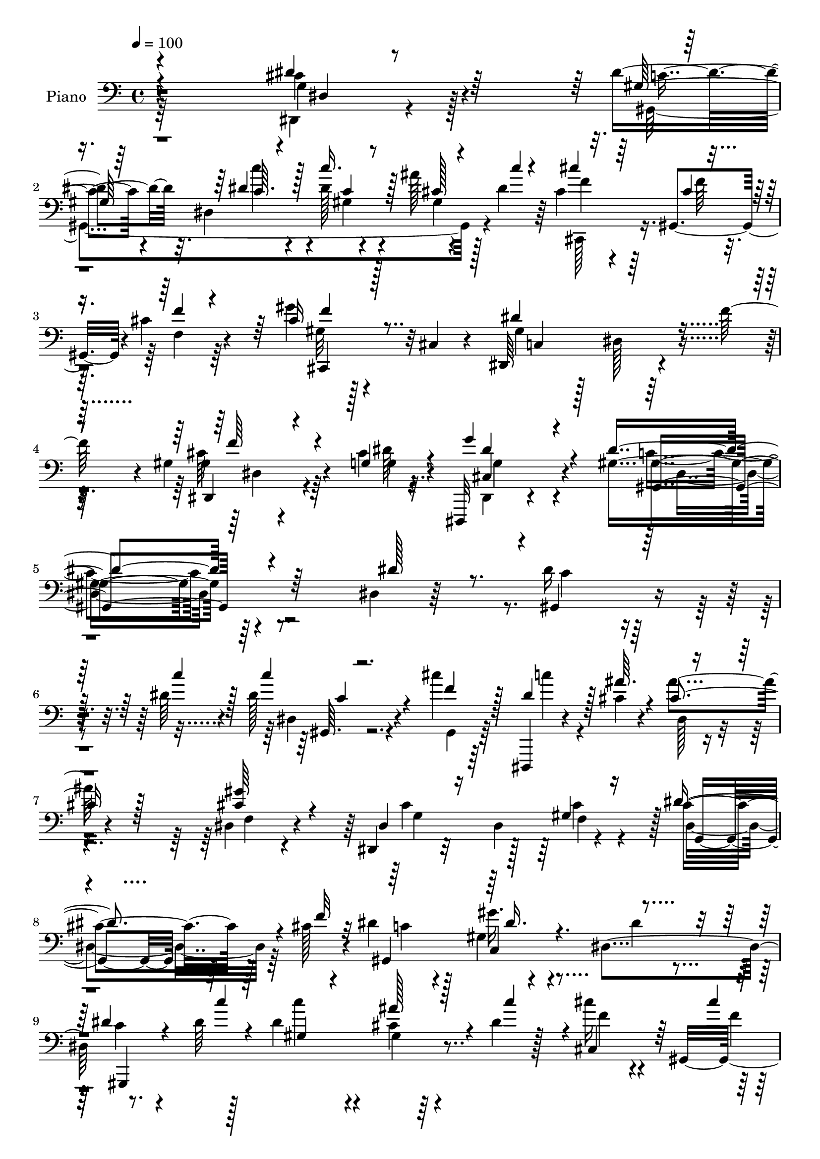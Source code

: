 % Lily was here -- automatically converted by c:/Program Files (x86)/LilyPond/usr/bin/midi2ly.py from output/midi/dh186pn.mid
\version "2.14.0"

\layout {
  \context {
    \Voice
    \remove "Note_heads_engraver"
    \consists "Completion_heads_engraver"
    \remove "Rest_engraver"
    \consists "Completion_rest_engraver"
  }
}

trackAchannelA = {


  \key c \major
    
  \time 4/4 
  

  \key c \major
  
  \tempo 4 = 100 
  
  % [MARKER] AC001 OR  
  
}

trackA = <<
  \context Voice = voiceA \trackAchannelA
>>


trackBchannelA = {
  
  \set Staff.instrumentName = "Piano"
  
}

trackBchannelB = \relative c {
  r4*269/96 cis'4*25/96 r4*80/96 dis4*29/96 r32. dis,4*47/96 r4*13/96 dis'128*11 
  r4*65/96 ais'128*7 r128*9 dis,4*19/96 r64*5 cis4*38/96 r4*16/96 gis,4*47/96 
  r4*1/96 cis'4*26/96 r4*76/96 gis'4*23/96 r4*25/96 cis,,4*20/96 
  r4*28/96 dis,64*21 r4*31/96 f''128*11 r4*19/96 gis,4*25/96 r4*59/96 cis4*7/96 
  r4*17/96 dis,,,32 r4*134/96 gis''4*205/96 r64*21 dis4*20/96 r64*15 dis'16 
  r4*55/96 dis64 r4*14/96 dis128*9 r4*71/96 cis'4*22/96 r64*13 dis,,,,4*13/96 
  r4*62/96 cis'''4*8/96 r4*14/96 ais'4*31/96 r4*71/96 dis,,4*35/96 
  r4*65/96 dis,4*19/96 r32*7 dis'4*61/96 r4*35/96 cis'4*44/96 r128*9 cis128*5 
  r4*11/96 dis4*43/96 r128*19 gis,4*16/96 r4*85/96 dis4*104/96 
  r8. dis'64 r128*5 dis4*46/96 r4*55/96 cis4*17/96 r4*28/96 dis4*19/96 
  r128*11 cis'16 r4*32/96 gis,,4*181/96 r4*4/96 cis,128*5 r128*13 dis''4*64/96 
  r4*37/96 dis,4*14/96 r16. f'4*23/96 r4*26/96 dis,,4*17/96 r4*61/96 dis''4*11/96 
  r128*5 g4*58/96 r4*59/96 dis4*173/96 r128*11 dis4*26/96 r4*79/96 dis128*15 
  r4*26/96 gis,4*13/96 r4*14/96 dis'128*17 r128*17 dis,4*22/96 
  r4*79/96 gis,,4*16/96 r4*56/96 ais'''64 r32. gis,4*16/96 r4*85/96 g'4*44/96 
  r4*55/96 
  | % 14
  cis,,,4*40/96 r4*10/96 gis'64*9 r4*38/96 cis'4*19/96 r4*34/96 ais,4*25/96 
  r4*52/96 <c'' d, >4*10/96 r32 ais,4*13/96 r4*85/96 dis,,,4*13/96 
  r4*89/96 dis''4*14/96 r4*82/96 gis,,4*14/96 r4*62/96 dis'''4*7/96 
  r128*5 dis,4*16/96 r4*82/96 cis'4*19/96 r128*11 c'64*7 r4*5/96 cis,,,4*14/96 
  r128*19 cis'''64. r32. cis128*7 r4*80/96 cis4*10/96 r4*91/96 dis,,,128*7 
  r64*15 dis''4*11/96 r4*38/96 f'4*26/96 r4*26/96 gis64*7 r16. dis64. 
  r32. cis4*28/96 r4*104/96 gis'4*169/96 r4*97/96 dis4*22/96 r4*80/96 gis,,4*20/96 
  r4*56/96 dis'''64 r4*17/96 c'4*31/96 r128*23 cis,4*22/96 r4*74/96 dis,,,,4*13/96 
  r64*11 ais'''''4*4/96 r128*5 cis,, r4*88/96 f,4*37/96 r4*65/96 g''4*79/96 
  r4*77/96 f,32 r4*40/96 dis4*22/96 r4*50/96 f'128*5 r4*11/96 dis4*46/96 
  r4*10/96 dis,,4*37/96 r4*10/96 gis'32 r4*83/96 dis'128*7 r128*27 dis,4*11/96 
  r64*11 dis'64 r4*17/96 c4*37/96 r4*16/96 c,4*17/96 r4*31/96 ais'4*10/96 
  r4*37/96 c32 r4*37/96 cis,,4*41/96 r4*8/96 gis'4*137/96 r128*5 cis,4*43/96 
  r4*7/96 cis'32. r4*35/96 gis''32*11 r4*26/96 f'64*7 r64 dis,,,128*9 
  r4*50/96 g'''4*10/96 r32 dis,,,4*23/96 r128*27 gis4*107/96 r4*98/96 dis'4*34/96 
  r4*73/96 cis'''64*5 r128*13 gis,,4*17/96 r4*13/96 ais''4*98/96 
  r4*8/96 dis,,,4*19/96 r128*27 dis''128*11 r4*35/96 ais'4*11/96 
  r32. gis,,,128*9 r4*73/96 gis'128*5 r4*88/96 cis,,4*41/96 r4*8/96 gis'4*50/96 
  r4*11/96 f'64. r4*28/96 g''4*16/96 r4*32/96 ais,,,4*17/96 r32*5 c'''4*10/96 
  r4*13/96 gis,,4*16/96 r128*27 dis16 r64*13 cis'4*13/96 r64*15 gis,4*31/96 
  r128*15 dis'''64 r32. c'128*9 r4*71/96 cis,4*11/96 r128*13 dis4*7/96 
  r4*41/96 cis,,,4*16/96 r32*5 cis'''4*10/96 r4*16/96 cis,32 r4*92/96 gis'4*16/96 
  r4*85/96 dis,,,128*5 r4*98/96 dis''4*17/96 r16. f''4*41/96 r4*10/96 ais,,4*26/96 
  r4*55/96 g''4*10/96 r128*5 ais,,4*19/96 r4*118/96 gis,128*45 
  r4*136/96 dis'32. r128*29 dis'4*23/96 r4*55/96 dis4*8/96 r4*14/96 c 
  r128*29 cis'64*5 r4*70/96 dis,,,,4*13/96 r4*62/96 cis'''4*7/96 
  r128*5 dis,4*17/96 r4*85/96 gis'4*49/96 r4*53/96 ais,4*128/96 
  r64*5 cis128*11 r128*7 cis4*50/96 r16 cis4*13/96 r4*13/96 dis4*46/96 
  r64 dis,4*46/96 r128 gis4*23/96 r128*27 dis'4*41/96 r32*5 dis128*7 
  r4*56/96 dis4*7/96 r32. c'64*7 r4*11/96 dis,,128*17 r4*44/96 gis,4*7/96 
  r4*46/96 cis''128*9 r4*25/96 gis,,4*89/96 r4*13/96 gis128*17 
  gis'128*7 r16 cis,4*25/96 r4*25/96 dis,4*131/96 r4*28/96 f''4*14/96 
  r4*38/96 dis,,128*5 r128*19 <cis'' dis >64. r32. dis,,,4*16/96 
  r4*101/96 dis'''4*128/96 r4*74/96 dis,64*5 r4*74/96 ais'4*32/96 
  r4*41/96 gis64. r32. dis'4*53/96 r4*50/96 dis,128*15 r4*64/96 gis128*5 
  r4*56/96 <ais' cis, >4*7/96 r4*17/96 gis,,4*26/96 r4*77/96 gis'4*17/96 
  r4*89/96 cis,,64*7 r64. gis'128*17 f'4*17/96 r16. g'128*19 r4*70/96 <d c' >64 
  r128*5 c'4*25/96 r4*77/96 ais,4*25/96 r4*83/96 dis4*58/96 r32. f64*5 
  r4*49/96 dis,4*16/96 r4*8/96 dis'4*7/96 r4*17/96 dis4*44/96 r32 dis,4*43/96 
  r4*4/96 ais''4*41/96 r64 gis,,4*4/96 r4*49/96 cis,128*15 r4*8/96 gis'4*94/96 
  r4*8/96 f'128*5 r4*34/96 cis'4*16/96 r4*35/96 f,4*5/96 
  | % 44
  r4*46/96 dis'4*148/96 r32 f4*29/96 r4*22/96 dis,,4*20/96 r4*64/96 dis''4*10/96 
  r4*19/96 cis4*50/96 r128*29 dis4*181/96 r4*79/96 dis16. r4*70/96 gis,4*11/96 
  r64*11 gis'4*10/96 r4*13/96 gis64*5 r128*23 cis4*28/96 r4*70/96 dis,,,,4*13/96 
  r4*62/96 cis'''4*11/96 r128*5 dis,4*19/96 r4*83/96 gis'4*47/96 
  r4*52/96 dis,,4*20/96 r4*86/96 dis'4*29/96 r4*17/96 cis'4*31/96 
  r4*20/96 cis4*44/96 r128*9 cis4*14/96 r4*13/96 dis4*40/96 r4*64/96 dis4*29/96 
  r8. dis,,4*31/96 r4*68/96 gis'4*11/96 r4*59/96 dis'64. r32. dis,4*20/96 
  r4*80/96 cis'4*20/96 r4*28/96 dis4*16/96 r4*32/96 cis,,4*22/96 
  r4*52/96 cis''4*11/96 r4*14/96 gis4*17/96 r128*29 cis4*10/96 
  r128*31 dis4*152/96 r4*10/96 f4*26/96 r128*9 cis4*38/96 r128*13 <cis dis >32 
  r32. dis,4*13/96 r32*9 gis128*33 r4*106/96 dis'4*28/96 r4*74/96 cis'4*32/96 
  r4*38/96 dis,4*14/96 r4*17/96 dis4*68/96 r4*38/96 dis,4*22/96 
  r64*13 gis,,4*13/96 r64*9 cis''4*13/96 r128*5 gis,4*28/96 r4*76/96 gis'4*14/96 
  r4*91/96 cis,,,4*13/96 r4*91/96 gis'''4*17/96 r4*35/96 g'32*5 
  r128*21 d4*8/96 r32. ais32 r128*29 dis,,,4*14/96 r4*88/96 cis'''4*56/96 
  r4*20/96 f4*19/96 r4*2/96 dis4*32/96 r4*47/96 dis4*7/96 r32. gis,4*17/96 
  r128*27 cis4*19/96 r4*28/96 dis4*23/96 r4*26/96 cis,,,4*14/96 
  r4*70/96 cis'''64. r4*13/96 gis4*17/96 r16 cis,4*8/96 r128*19 cis'4*10/96 
  r4*97/96 dis,,,32. r4*98/96 dis''128*5 r4*38/96 f'4*22/96 r4*35/96 ais,128*5 
  r128*25 cis4*13/96 r32. dis,,,4*19/96 r128*47 gis4*34/96 r128*61 gis'''4*29/96 
  gis''4*14/96 
}

trackBchannelBvoiceB = \relative c {
  \voiceThree
  r4*269/96 dis'4*28/96 r64*13 gis,128*5 r64*11 dis'4*8/96 r4*17/96 c'16. 
  r128*21 cis,128*5 r4*34/96 c'4*11/96 r4*37/96 cis4*38/96 r64*7 cis,4*7/96 
  r4*17/96 f4*20/96 r4*79/96 cis16 r128*25 dis4*140/96 r4*67/96 dis,,4*16/96 
  r4*67/96 g'4*8/96 r4*16/96 g'4*43/96 r4*103/96 dis4*209/96 r4*128/96 dis128*11 
  r8. gis,,4*20/96 r32*5 c''4*5/96 r128*5 c4*29/96 r4*68/96 f,4*25/96 
  r128*25 dis4*29/96 r128*15 ais'64. r4*13/96 cis,4*40/96 r128*21 <gis' cis, >64*9 
  r4*46/96 dis,4*28/96 r16*5 gis4*26/96 r16 dis'4*52/96 r4*22/96 f32 
  r32 gis,,4*203/96 r4*98/96 dis''4*22/96 r4*58/96 c'4*4/96 r4*13/96 gis,4*26/96 
  r4*74/96 ais'128*11 r4*14/96 c4*46/96 r4*4/96 cis,,4*47/96 r64*5 cis''4*11/96 
  | % 10
  r32 cis,4*71/96 r128*9 gis''4*41/96 r128*19 gis,4*43/96 r4*158/96 dis32 
  r4*64/96 cis'32 r128*5 cis4*44/96 r4*73/96 gis'4*176/96 r4*31/96 dis,4*22/96 
  r4*82/96 ais'4*26/96 r128*15 dis32 r128*5 dis,4*26/96 r128*25 dis'4*61/96 
  r4*40/96 dis4*32/96 r4*40/96 cis4*8/96 r4*16/96 gis,4*38/96 r128*21 dis''4*58/96 
  r64*7 cis4*110/96 r4*32/96 g'128*11 r4*19/96 gis128*9 r4*74/96 c4*22/96 
  r4*74/96 ais4*70/96 r4*32/96 cis,32. r4*79/96 dis4*25/96 r4*53/96 c'4*5/96 
  r4*14/96 dis,128*15 r64*9 ais'4*34/96 r32. dis,4*10/96 r4*37/96 cis'4*26/96 
  r8 f,64 r32. cis,4*124/96 r64*13 dis'128*49 r4*65/96 dis,4*10/96 
  r4*68/96 cis'64. r4*17/96 g'4*37/96 r4*95/96 dis4*172/96 r4*94/96 dis'4*26/96 
  r4*77/96 dis,64. r64*11 c'4*8/96 r4*16/96 dis4*34/96 r64*11 gis,,4*8/96 
  r4*89/96 dis,128*5 r128*21 cis'''4*4/96 r4*14/96 dis,,4*16/96 
  r4*88/96 gis'4*35/96 r64*11 g128*29 r128*23 f'4*16/96 r16. g,,128*11 
  r4*67/96 gis,4*25/96 r4*76/96 gis'''4*14/96 r4*82/96 dis,4*14/96 
  r128*29 gis4*14/96 r128*21 c4*7/96 r4*16/96 dis64*7 r4*59/96 ais'4*13/96 
  r4*35/96 c64. r4*40/96 cis16 r4*53/96 gis,4*8/96 r128*5 gis4*26/96 
  r128*25 gis4*20/96 r4*82/96 dis'128*49 r32*5 gis,4*28/96 r4*49/96 <g dis' >64 
  r4*17/96 g'4*28/96 r4*76/96 gis32*9 r4*95/96 dis4*35/96 r4*73/96 ais,4*17/96 
  r4*52/96 c''4*16/96 r4*14/96 dis,,,128*11 r8. dis''4*44/96 r128*19 c'4*38/96 
  r4*29/96 cis,4*13/96 r32. gis'128*11 r4*67/96 c,,,4*22/96 r128*27 cis''4*86/96 
  r32*5 dis4*16/96 r4*32/96 gis,,4*23/96 r4*77/96 ais4*17/96 r4*79/96 ais4*28/96 
  r128*25 ais128*5 r4*88/96 gis'4*13/96 r4*62/96 c'4*10/96 r128*5 c,4*31/96 
  r64*11 ais32 r4*38/96 c4*10/96 r128*13 cis'4*37/96 r4*40/96 f,4*10/96 
  r128*5 gis,,4*13/96 r64*15 gis''16 r4*79/96 dis,,,4*19/96 r4*197/96 gis''4*29/96 
  r4*52/96 <dis' cis >64 r4*19/96 dis,,4*29/96 r32*9 gis4*124/96 
  r128*49 dis'4*32/96 r4*73/96 gis,,,4*11/96 r4*67/96 c'''64. r4*13/96 dis,,4*11/96 
  r64*15 gis4*23/96 r4*77/96 dis,128*5 r4*59/96 ais'''4*10/96 r4*13/96 ais4*32/96 
  r4*70/96 cis,4*47/96 r4*55/96 dis,128*39 r64*7 gis4*19/96 r4*34/96 dis'4*56/96 
  r32. f4*14/96 r4*13/96 gis,,4*118/96 r4*85/96 dis'4*106/96 r4*74/96 c''64 
  r4*17/96 dis,128*15 r4*56/96 ais'4*40/96 r64. dis,32. r4*34/96 f4*32/96 
  r8 cis4*10/96 r4*11/96 f,64*5 r4*73/96 cis'128*11 r4*65/96 dis4*152/96 
  r4*56/96 gis64*7 r4*32/96 g32 r4*13/96 cis,8 r4*70/96 gis'64*21 
  r4*77/96 dis4*29/96 r4*73/96 cis'4*41/96 r4*32/96 dis,32 r4*16/96 dis,16 
  r128*27 dis'4*52/96 r64*9 gis,,128*9 r128*23 gis'16. r4*68/96 c,4*22/96 
  r4*85/96 cis'4*131/96 r4*70/96 ais,4*17/96 r4*82/96 d'64*5 r8. cis8 
  r4*61/96 cis64*5 r4*70/96 dis4*29/96 r4*50/96 c'4*5/96 r4*19/96 gis,4*31/96 
  r8. gis128*5 r128*11 dis'4*14/96 r4*38/96 cis'4*34/96 r8 cis,4*10/96 
  r4*11/96 cis,4*49/96 r4*52/96 gis''4*23/96 r4*80/96 dis,,16*5 
  r64*15 dis'4*17/96 r64*11 cis'32 r4*17/96 g'4*62/96 r4*77/96 gis4*178/96 
  r128*27 
  | % 46
  dis,4*22/96 r4*83/96 dis'128*7 r128*19 dis4*8/96 r128*5 dis, 
  r32*7 gis'4*34/96 r4*65/96 dis4*25/96 r4*49/96 ais'4*11/96 r128*5 ais128*11 
  r128*23 f,4*26/96 r4*74/96 cis'4*124/96 r128*9 f64*9 r4*70/96 f4*13/96 
  r4*11/96 gis,,4*131/96 r128*25 dis'4*10/96 r4*89/96 dis'4*19/96 
  r4*52/96 gis4*7/96 r4*19/96 gis,4*13/96 r4*86/96 ais'4*38/96 
  r4*10/96 c4*37/96 r32 cis,,,4*13/96 r4*62/96 f'''4*11/96 r4*13/96 f,128*5 
  r4*88/96 f'4*25/96 r4*79/96 dis,,,4*22/96 r4*89/96 dis''4*16/96 
  r128*29 gis'4*40/96 r4*37/96 g4*17/96 r4*13/96 cis,4*31/96 r64*15 gis,,4*100/96 
  r4*107/96 dis''4*32/96 r128*23 dis,,4*11/96 r4*59/96 c''''4*14/96 
  r4*16/96 ais4*89/96 r32. dis,4*61/96 r128*13 gis,,4*16/96 r128*17 ais''4*8/96 
  r4*20/96 gis,128*11 r4*71/96 g'4*53/96 r4*52/96 cis,,,32. r4*86/96 cis'4*16/96 
  r32*7 ais4*17/96 r4*58/96 c''4*8/96 r4*17/96 gis,128*5 r4*85/96 dis,4*20/96 
  r128*27 dis''4*64/96 r4*35/96 c4*23/96 r4*55/96 gis'64 r32. dis4*38/96 
  r4*61/96 ais'4*26/96 r4*22/96 c32 r16. cis,,128*7 r4*64/96 f''4*7/96 
  r4*14/96 f,4*16/96 r4*91/96 gis4*11/96 r4*95/96 dis,4*26/96 r4*200/96 gis''128*15 
  r128*15 dis4*13/96 r4*19/96 dis,,128*5 r4. gis64*7 r4*185/96 gis'''128*9 
}

trackBchannelBvoiceC = \relative c {
  \voiceFour
  r64*45 dis,4*11/96 r4*95/96 gis4*229/96 r4*73/96 cis,128*15 r16. f''64 
  r4*16/96 f,4*22/96 r64*13 gis32 r128*29 gis4*77/96 r128*9 dis128*5 
  r128*29 cis'64*5 r64*9 dis64 r32. dis,,4*10/96 r4*136/96 c''4*206/96 
  r4*236/96 c4*17/96 r4*83/96 dis,4*23/96 r4*74/96 gis,4*22/96 
  r64*13 c''4*26/96 r4*70/96 dis,,128*5 r4*88/96 f4*22/96 r4*79/96 cis'4*121/96 
  r128*9 cis4*29/96 r4*20/96 dis,4*44/96 r64*9 c'4*38/96 r4*62/96 gis'16. 
  r4*65/96 dis4*35/96 r4*65/96 c4*17/96 r4*79/96 c'4*46/96 r4*55/96 gis,4*7/96 
  r64*15 f'4*28/96 r4*50/96 f4*7/96 r128*5 cis4*29/96 r4*22/96 f,32. 
  r4*29/96 cis'64*5 r4*68/96 c4*49/96 r4*152/96 cis128*13 r4*37/96 g'4*13/96 
  r4*13/96 dis4*46/96 r8. gis,,4*160/96 r64*25 cis''4*38/96 r4*35/96 c4*10/96 
  r128*5 ais64*17 r64*17 c64*5 r4*67/96 c,4*16/96 r4*83/96 c,4*35/96 
  r4*65/96 f'4*128/96 r4*65/96 d4*28/96 r4*73/96 d64*5 r4*67/96 dis,4*17/96 
  r32*7 dis''4*25/96 r4*73/96 c32. r4*79/96 gis32 r128*29 gis,4*25/96 
  r4*74/96 cis,4*19/96 r4*79/96 f'4*14/96 r128*29 f'4*29/96 r8. dis,,4*28/96 
  r128*27 dis4*14/96 r4*88/96 dis32 r4*67/96 g''4*11/96 r128*5 dis4*37/96 
  r4*95/96 c128*55 r4*100/96 dis,4*110/96 r4*68/96 c'''4*10/96 
  r128*5 c,4*25/96 r4*74/96 <cis' f, >4*23/96 r4*76/96 c128*5 r4*79/96 ais4*31/96 
  r4*73/96 gis128*13 r4*62/96 cis,4*88/96 
  | % 21
  r128*23 cis128*11 r32. dis4*52/96 r4*50/96 c4*40/96 r4*59/96 c,128*5 
  r128*27 gis'32. r32*7 dis'4*22/96 r4*55/96 c'4*5/96 r32. c4*32/96 
  r4*73/96 dis,,,4*13/96 r4*79/96 cis''64*5 r8 cis64 r4*16/96 cis128*13 
  r4*62/96 cis4*29/96 r4*74/96 dis,,,4*121/96 r4*85/96 gis'''128*11 
  r4*44/96 cis,4*7/96 r4*16/96 g4*29/96 r4*76/96 gis4*98/96 r4*212/96 dis'4*28/96 
  r4*46/96 dis,,4*4/96 r128*7 dis''4*41/96 r4*166/96 gis,,32 r4*85/96 gis4*34/96 
  r64*11 g'4*34/96 r128*23 f4*130/96 r64*11 gis,4*13/96 r4*86/96 c'4*20/96 
  r4*77/96 g,,4*29/96 r8. dis128*7 r4*82/96 dis''16 r4*52/96 c4*8/96 
  r4*17/96 dis,,4*19/96 r4*77/96 ais'''4*17/96 r4*34/96 c4*10/96 
  r4*38/96 cis,4*43/96 r32*5 f,,32 r4*91/96 cis'64. r4*94/96 gis'128*47 
  r4*74/96 <cis gis' >128*11 r8 g4*8/96 r4*17/96 g4*31/96 r4*107/96 gis4*127/96 
  r4*248/96 gis,,128*5 r4*85/96 dis''4*23/96 r64*13 gis4*37/96 
  r128*21 c4*20/96 r4*55/96 dis,64 r4*16/96 cis4*38/96 r4*65/96 dis,64*5 
  r4*71/96 cis'4*131/96 r4*28/96 f128*19 r4*98/96 c4*50/96 r8 gis'4*26/96 
  r4*181/96 c,4*16/96 r4*86/96 gis64*5 r4*70/96 cis4*17/96 r128*11 c'4*41/96 
  r64. cis,,128*15 r4*37/96 f''4*10/96 r32 f4*23/96 r4*77/96 gis4*37/96 
  r4*62/96 gis,4*44/96 r4*62/96 dis4*19/96 r4*83/96 cis'16. r4*62/96 g'128*19 
  r4*62/96 gis,4*119/96 r4*185/96 dis'128*15 r4*29/96 c'4*11/96 
  r4*16/96 ais4*73/96 r64*23 dis,64*7 r4*56/96 gis32*5 r64*7 g128*15 
  r128*21 f4*146/96 r64*9 gis,4*22/96 r64*13 gis'4*31/96 r4*71/96 dis,128*7 
  r4*88/96 ais'4*16/96 r32*7 c4*23/96 r4*79/96 c'64*7 r4*61/96 cis,4*23/96 
  r4*26/96 c'4*40/96 r4*95/96 f,4*7/96 r4*16/96 <f cis >4*32/96 
  r64*11 f4*20/96 r4*82/96 c4*137/96 r4*73/96 gis'4*47/96 r4*37/96 g4*14/96 
  r128*5 dis,,4*29/96 r4*110/96 gis'16*7 r4*196/96 gis,,4*11/96 
  r64*11 c'''4*10/96 r4*13/96 gis,4*16/96 r32*7 gis32 r4*86/96 gis'64*5 
  r128*15 dis4*7/96 r32. cis128*13 r128*21 cis64*9 r4*46/96 dis128*43 
  r4*23/96 dis,64. r4*40/96 dis'4*53/96 r4*46/96 c64*5 r4*74/96 gis'4*22/96 
  r4*79/96 g,4*29/96 r4*71/96 gis,32 r32*5 c'''4*5/96 r4*19/96 dis,4*40/96 
  r4*62/96 c,32 r4*83/96 cis''128*13 r4*59/96 cis,,64*21 r4*82/96 dis,128*9 
  r4*187/96 ais''128*5 r4*92/96 dis,,4*23/96 r4*97/96 gis''4*116/96 
  r2 dis128*13 r4*35/96 gis,4*13/96 r4*14/96 dis4*46/96 r4*160/96 dis'128*9 
  r4*68/96 gis8 r128*19 c,,4*22/96 r4*82/96 cis'64*7 r4*64/96 f,4*16/96 
  r4*83/96 gis32. r128*19 gis'4*4/96 r4*20/96 c16 r4*77/96 cis,4*47/96 
  r64*9 g4*20/96 r4*79/96 gis,4*14/96 r128*21 c'''4*8/96 r4*17/96 <gis c >4*35/96 
  r4*64/96 gis,4*8/96 r4*89/96 cis'4*37/96 r4*68/96 cis,,4*17/96 
  r4*89/96 f'4*31/96 r4*77/96 c128*49 r64*13 dis,32. r8. g'4*17/96 
  r4*14/96 g4*61/96 r4*98/96 gis,128*15 r64*31 dis''128*5 
}

trackBchannelBvoiceD = \relative c {
  r4*271/96 g'4*19/96 r128*29 c4*16/96 r4*65/96 c'4*8/96 r4*16/96 gis,4*11/96 
  r4*88/96 gis4*7/96 r4*91/96 f'4*40/96 r64*27 cis,,4*41/96 r32*5 c'4*137/96 
  r4*67/96 gis'4*35/96 r4*49/96 g4*7/96 r4*17/96 cis,4*52/96 r4*94/96 gis'4*209/96 
  r4*334/96 gis,64. r4*488/96 g'4*142/96 r64 f4*46/96 r128 g,4*35/96 
  r64*27 c4*37/96 r4*164/96 gis,4*221/96 r4*175/96 f''4*23/96 r4*74/96 f4*41/96 
  r4*56/96 dis,,64*19 r128*29 gis''4*40/96 r128*21 dis,,4*26/96 
  r4*91/96 c''4*178/96 r4*134/96 dis,32. r4*80/96 g128*11 r4*266/96 gis'128*23 
  r4*31/96 c,,,4*26/96 r4*170/96 f'128*5 r4*83/96 f128*7 r4*79/96 gis4*13/96 
  r4*83/96 dis'4*49/96 r4*53/96 g,4*11/96 r128*29 gis,32. r64*13 c''4*50/96 
  r4*50/96 gis,4*7/96 r128*63 gis4*16/96 r4*85/96 gis'4*34/96 r4*67/96 c,4*139/96 
  r8. cis128*13 r4*67/96 dis,,4*20/96 r4*113/96 gis'128*55 r128*67 gis'4*13/96 
  r4*88/96 gis,4*13/96 r4*86/96 c4*5/96 r128*31 c'4*17/96 r64*13 ais4*38/96 
  r64*11 dis,,64*5 r4*70/96 dis16*5 r4*40/96 gis4*23/96 r4*26/96 dis4*38/96 
  r4*164/96 dis''4*13/96 r4*83/96 c4*19/96 r4*82/96 gis,,16. r128*21 dis'4*43/96 
  r4*155/96 f''4*26/96 r4*53/96 f64 r128*5 f,,4*29/96 r8. gis''4*26/96 
  r4*76/96 c,4*137/96 r4*70/96 dis,,32. r128*27 dis4*34/96 r4*71/96 dis''4*110/96 
  r128*67 dis,,4*16/96 r4*83/96 g64*7 r4*164/96 gis,4*14/96 r32*7 c''64*7 
  r128*19 dis4*50/96 r128*83 gis128*9 r4*73/96 d,4*10/96 r128*29 ais''4*29/96 
  r8. g,,32. r4*86/96 c'4*13/96 r4*86/96 dis4*34/96 r4*64/96 gis,,4*13/96 
  r4*85/96 cis,16 r64*13 f''4*20/96 r4*83/96 cis128*11 r4*71/96 c4*146/96 
  r128*23 dis,,32. r128*29 g''128*11 r128*35 gis4*128/96 r4*248/96 gis,,64. 
  r4*91/96 gis'4*32/96 r128*23 f4*32/96 r4*67/96 gis4*23/96 r4*74/96 dis4*46/96 
  r4*58/96 f,4*28/96 r4*73/96 g'4*149/96 r4*11/96 dis, r4*41/96 dis4*38/96 
  r64*27 c'4*22/96 r4*184/96 gis,128*67 r4*1/96 gis'4*19/96 r4*185/96 cis128*9 
  r128*25 f4*38/96 r4*59/96 c4*139/96 r4*70/96 dis,64. r4*89/96 dis,4*14/96 
  r128*35 c''4*122/96 r128*61 dis,4*23/96 r4*77/96 g128*11 r4*178/96 c'128*13 
  r4*59/96 c,4*64/96 r4*37/96 dis4*58/96 r4*251/96 gis4*22/96 r4*79/96 <ais, gis >4*13/96 
  r128*29 <ais' g >4*37/96 r8. dis,,4*25/96 r4*76/96 gis,4*196/96 
  r4*313/96 gis'128*7 r128*63 dis32 r4*91/96 cis'128*15 r4*67/96 dis128*19 
  r4*82/96 c4*176/96 r128*63 c32 r128*29 dis16 r4*76/96 f128*9 
  r8. dis,,4*17/96 r4*82/96 dis''4*40/96 r128*21 dis,128*9 r4*73/96 g'4*137/96 
  r4*14/96 gis,4*17/96 r4*34/96 g4*25/96 r4*176/96 c4*25/96 r4*76/96 dis128*15 
  r4*56/96 c4*11/96 r4*85/96 c64. r4*191/96 f4*16/96 r4*79/96 cis16 
  r64*13 gis'4*28/96 r4*77/96 c,4*142/96 r8. dis,4*23/96 r32*7 g'4*32/96 
  r4*89/96 c,4*103/96 r4*205/96 dis,,4*13/96 r4*61/96 dis'64. r4*17/96 g4*55/96 
  r4*151/96 c'16. r32*5 c,128*17 r4*53/96 dis128*19 r4*47/96 f4*52/96 
  r4*154/96 f,128*5 r32*7 d'4*28/96 r4*73/96 ais'16. r4*65/96 dis,,4*26/96 
  r4*74/96 gis,4*16/96 r4*85/96 gis4*14/96 r128*61 f''4*43/96 r32*5 cis4*19/96 
  r128*29 gis'4*35/96 r4*73/96 dis4*154/96 r4*71/96 cis4*50/96 
  r4*71/96 dis4*62/96 r4*97/96 dis4*71/96 r128*55 c''4*22/96 
}

trackBchannelBvoiceE = \relative c {
  \voiceOne
  r4*272/96 dis4*7/96 r4*179/96 c'64. r128*5 c4*28/96 r4*373/96 f4*23/96 
  r4*281/96 f64*5 r4*77/96 dis4*55/96 r4*91/96 gis,,4*211/96 r128*111 c'4*4/96 
  r4*887/96 dis16. r4*955/96 f4*50/96 r64*9 dis,128*11 r32*7 gis4*152/96 
  r4*1148/96 g'4*73/96 r64*37 c,4*7/96 r2. f16 r4*79/96 gis,4*8/96 
  r128*101 f'8 r128*19 dis,128*7 r4*112/96 gis,4*170/96 r4*197/96 dis'''4*19/96 
  r32*7 c,4*11/96 r128*61 dis'4*19/96 r4*77/96 cis4*43/96 r32*5 cis4*44/96 
  r128*19 ais,4*122/96 r128*13 dis,32. r4*232/96 c''32 r32*7 dis,,4*100/96 
  r4*2/96 c''4*14/96 r128*127 f128*17 r128*17 f4*25/96 r4*182/96 dis,,128*5 
  r4*86/96 cis''64*5 r4*70/96 dis4*38/96 r4*68/96 c4*95/96 r4*1016/96 f,,4*14/96 
  r128*29 c''128*9 r4*68/96 ais4*32/96 r128*23 dis4*46/96 r4*158/96 gis,,4*16/96 
  r4*179/96 f''128*15 r128*19 cis4*22/96 r4*82/96 f4*25/96 r64*13 dis4*149/96 
  r4*70/96 f4*23/96 r4*79/96 dis4*49/96 r4*88/96 dis4*130/96 r64*41 c,32 
  r4*89/96 gis4*10/96 r128*63 dis'4*25/96 r4*176/96 f4 r64 dis4*139/96 
  r4*73/96 g,4*29/96 r4*170/96 dis'4*26/96 r4*688/96 cis,,64*7 
  r4*265/96 f''4*47/96 r4*50/96 dis r128*23 gis,,4*124/96 r4*1001/96 d''4*22/96 
  r4*179/96 g,4*29/96 r4*80/96 g4*19/96 r4*904/96 f'4*55/96 r4*58/96 dis,128*9 
  r4*110/96 gis,4*178/96 r4*187/96 gis4*16/96 r4*83/96 c''4*26/96 
  r4*173/96 c128*7 r4*181/96 f,4*86/96 r4*217/96 dis,128*9 r64*29 gis4*10/96 
  r4*91/96 cis4*41/96 r4*59/96 gis,4*14/96 r4*82/96 gis''4*31/96 
  r4*265/96 f4*28/96 r128*25 gis,4*13/96 r4*304/96 f'128*17 r4*56/96 dis4*34/96 
  r128*29 dis4*113/96 r128*337 d128*7 r64*13 gis64*5 r4*71/96 g4*38/96 
  r4*565/96 f4*32/96 r4*74/96 f,4*11/96 r128*107 f'4*62/96 r32*5 cis128*19 
  r64*17 c4*59/96 r4*178/96 dis''32. 
}

trackBchannelBvoiceF = \relative c {
  \voiceTwo
  r4*1189/96 dis4*5/96 r4*101/96 g4*41/96 r4*106/96 dis4*208/96 
  r4*4433/96 f4*10/96 r4*1298/96 ais64. r128*569 cis'128*13 r128*459 dis4*29/96 
  r4*70/96 g,4*32/96 r128*191 gis,32 r128*137 cis'4*50/96 r4*89/96 c4*130/96 
  r128*115 c16 
  | % 33
  r32*271 f,,128*5 r32*161 c'128*5 r4*889/96 dis,4*13/96 r4*284/96 c''4*38/96 
  r128*121 f,,128*5 r4*529/96 gis,4*104/96 r4*1019/96 gis''16 r4*1498/96 gis4*76/96 
}

trackBchannelBvoiceG = \relative c {
  r4*7393/96 g'4*14/96 r4*3215/96 cis'4*47/96 r64*93 f,,128*5 
}

trackB = <<

  \clef bass
  
  \context Voice = voiceA \trackBchannelA
  \context Voice = voiceB \trackBchannelB
  \context Voice = voiceC \trackBchannelBvoiceB
  \context Voice = voiceD \trackBchannelBvoiceC
  \context Voice = voiceE \trackBchannelBvoiceD
  \context Voice = voiceF \trackBchannelBvoiceE
  \context Voice = voiceG \trackBchannelBvoiceF
  \context Voice = voiceH \trackBchannelBvoiceG
>>


trackC = <<
>>


trackDchannelA = {
  
  \set Staff.instrumentName = "Digital Hymn #186"
  
}

trackD = <<
  \context Voice = voiceA \trackDchannelA
>>


trackEchannelA = {
  
  \set Staff.instrumentName = "I've Found a Friend"
  
}

trackE = <<
  \context Voice = voiceA \trackEchannelA
>>


\score {
  <<
    \context Staff=trackB \trackA
    \context Staff=trackB \trackB
  >>
  \layout {}
  \midi {}
}
